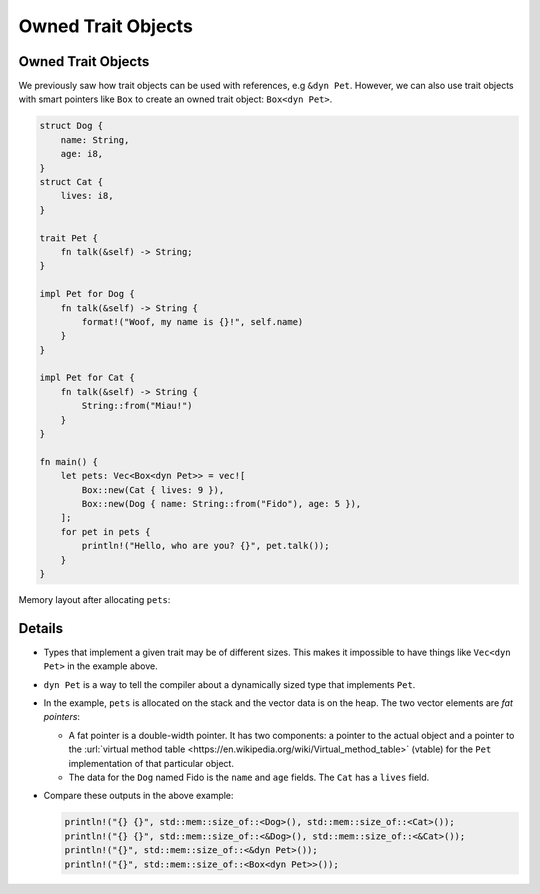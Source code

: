 =====================
Owned Trait Objects
=====================

---------------------
Owned Trait Objects
---------------------

We previously saw how trait objects can be used with references, e.g
``&dyn Pet``. However, we can also use trait objects with smart pointers
like ``Box`` to create an owned trait object: ``Box<dyn Pet>``.

.. code:: rust,editable

   struct Dog {
       name: String,
       age: i8,
   }
   struct Cat {
       lives: i8,
   }

   trait Pet {
       fn talk(&self) -> String;
   }

   impl Pet for Dog {
       fn talk(&self) -> String {
           format!("Woof, my name is {}!", self.name)
       }
   }

   impl Pet for Cat {
       fn talk(&self) -> String {
           String::from("Miau!")
       }
   }

   fn main() {
       let pets: Vec<Box<dyn Pet>> = vec![
           Box::new(Cat { lives: 9 }),
           Box::new(Dog { name: String::from("Fido"), age: 5 }),
       ];
       for pet in pets {
           println!("Hello, who are you? {}", pet.talk());
       }
   }

Memory layout after allocating ``pets``:

.. image:: comprehensive_rust_training/smart_pointers_owned_objects.svg

---------
Details
---------

-  Types that implement a given trait may be of different sizes. This
   makes it impossible to have things like ``Vec<dyn Pet>`` in the
   example above.

-  ``dyn Pet`` is a way to tell the compiler about a dynamically sized
   type that implements ``Pet``.

-  In the example, ``pets`` is allocated on the stack and the vector
   data is on the heap. The two vector elements are *fat pointers*:

   -  A fat pointer is a double-width pointer. It has two components: a
      pointer to the actual object and a pointer to the
      :url:`virtual method table <https://en.wikipedia.org/wiki/Virtual_method_table>`
      (vtable) for the ``Pet`` implementation of that particular object.
   -  The data for the ``Dog`` named Fido is the ``name`` and ``age``
      fields. The ``Cat`` has a ``lives`` field.

-  Compare these outputs in the above example:

   .. code:: rust,ignore

      println!("{} {}", std::mem::size_of::<Dog>(), std::mem::size_of::<Cat>());
      println!("{} {}", std::mem::size_of::<&Dog>(), std::mem::size_of::<&Cat>());
      println!("{}", std::mem::size_of::<&dyn Pet>());
      println!("{}", std::mem::size_of::<Box<dyn Pet>>());

.. raw:: html

